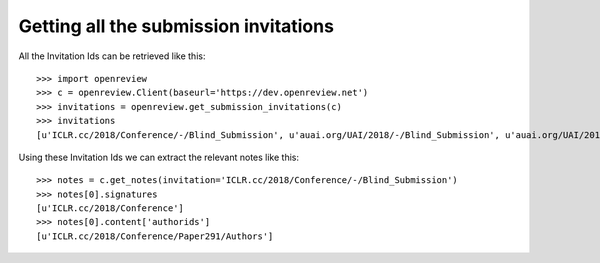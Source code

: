 Getting all the submission invitations
========================================

All the Invitation Ids can be retrieved like this::

    >>> import openreview
    >>> c = openreview.Client(baseurl='https://dev.openreview.net')
    >>> invitations = openreview.get_submission_invitations(c)
    >>> invitations
    [u'ICLR.cc/2018/Conference/-/Blind_Submission', u'auai.org/UAI/2018/-/Blind_Submission', u'auai.org/UAI/2018/-/Submission', u'naacl.org/NAACL/2018/Preprint/-/Blind_Submission', u'naacl.org/NAACL/2018/Preprint/-/Submission']

Using these Invitation Ids we can extract the relevant notes like this::

    >>> notes = c.get_notes(invitation='ICLR.cc/2018/Conference/-/Blind_Submission')
    >>> notes[0].signatures
    [u'ICLR.cc/2018/Conference']
    >>> notes[0].content['authorids']
    [u'ICLR.cc/2018/Conference/Paper291/Authors']
    